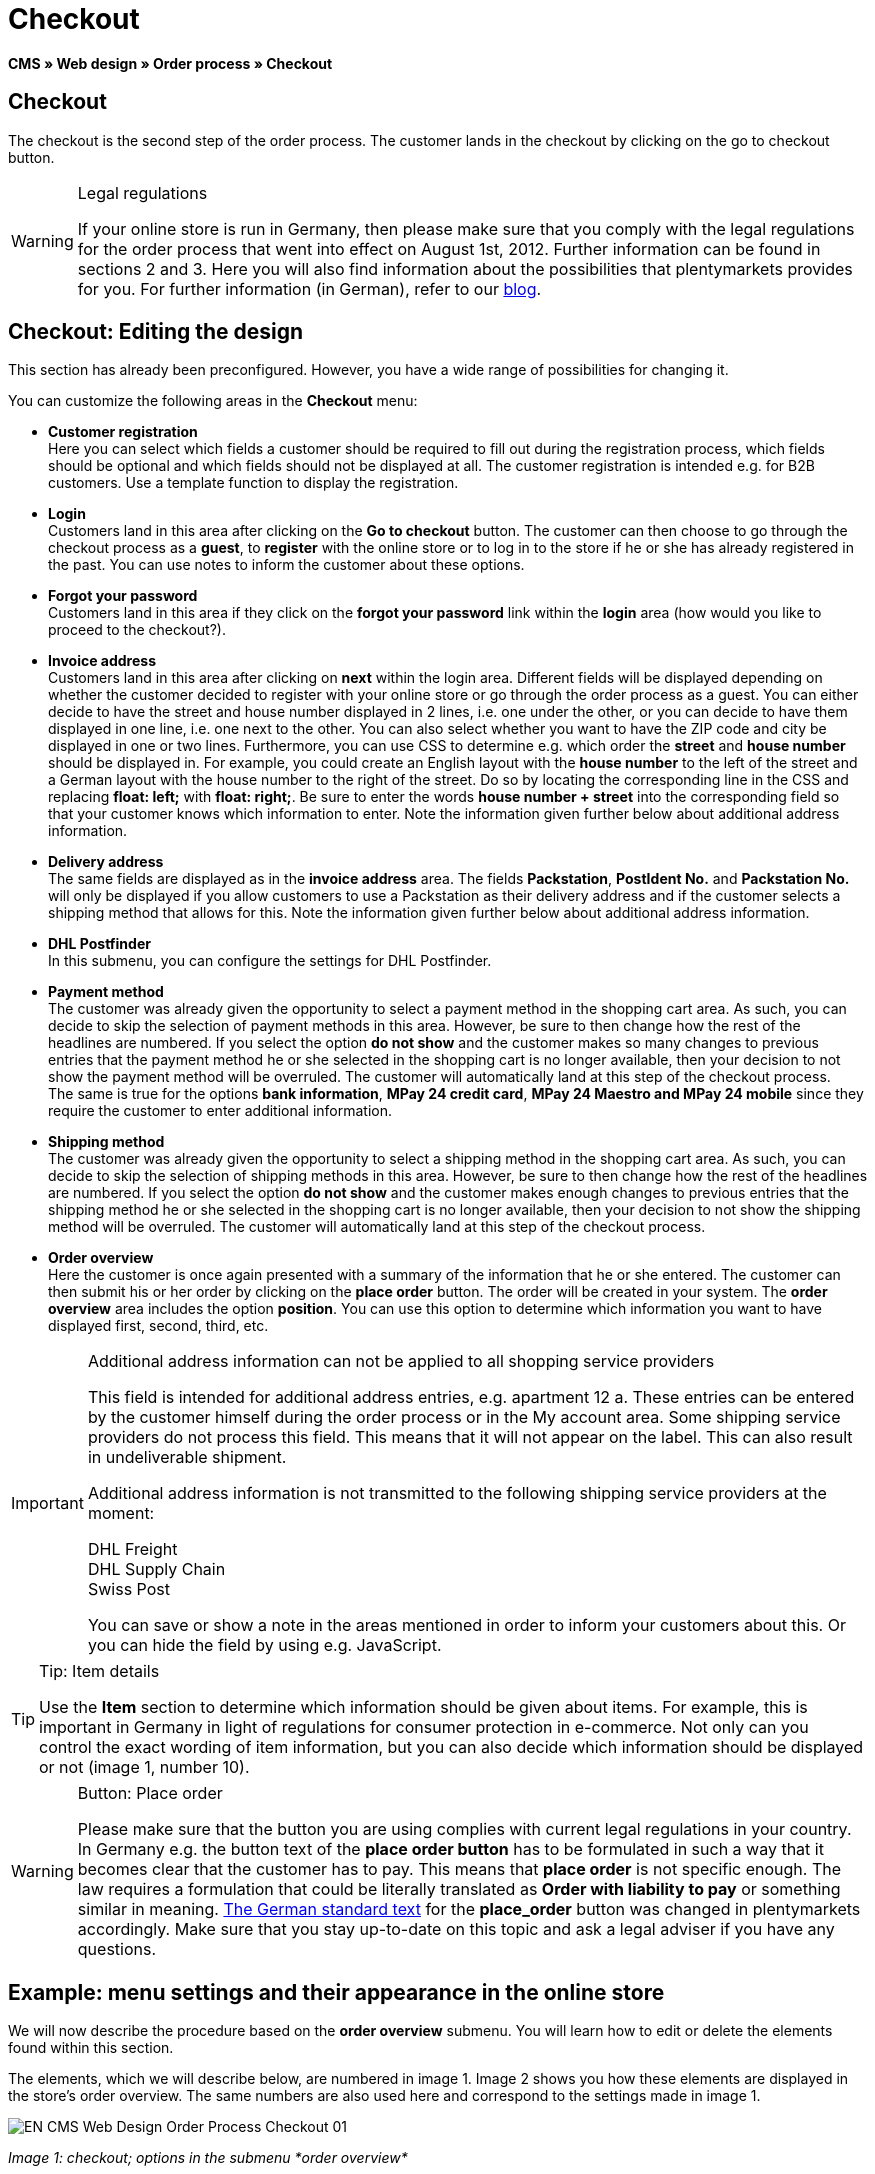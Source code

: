 = Checkout
:lang: en
// include::{includedir}/_header.adoc[]
:position: 30

*CMS » Web design » Order process » Checkout*

== Checkout

The checkout is the second step of the order process. The customer lands in the checkout by clicking on the go to checkout button.

[WARNING]
.Legal regulations
====
If your online store is run in Germany, then please make sure that you comply with the legal regulations for the order process that went into effect on August 1st, 2012. Further information can be found in sections 2 and 3. Here you will also find information about the possibilities that plentymarkets provides for you. For further information (in German), refer to our link:https://www.plentymarkets.co.uk/blog/Onlinehandel-in-Deutschland-Buttonloesung-und-neue-Informationspflichten/b-882/[blog^].
====

== Checkout: Editing the design

This section has already been preconfigured. However, you have a wide range of possibilities for changing it.

You can customize the following areas in the *Checkout* menu:

* *Customer registration* +
Here you can select which fields a customer should be required to fill out during the registration process, which fields should be optional and which fields should not be displayed at all. The customer registration is intended e.g. for B2B customers. Use a template function to display the registration.
* *Login* +
Customers land in this area after clicking on the *Go to checkout* button. The customer can then choose to go through the checkout process as a *guest*, to *register* with the online store or to log in to the store if he or she has already registered in the past. You can use notes to inform the customer about these options.
* *Forgot your password* +
Customers land in this area if they click on the *forgot your password* link within the *login* area (how would you like to proceed to the checkout?).
* *Invoice address* +
Customers land in this area after clicking on *next* within the login area. Different fields will be displayed depending on whether the customer decided to register with your online store or go through the order process as a guest. You can either decide to have the street and house number displayed in 2 lines, i.e. one under the other, or you can decide to have them displayed in one line, i.e. one next to the other. You can also select whether you want to have the ZIP code and city be displayed in one or two lines. Furthermore, you can use CSS to determine e.g. which order the *street* and *house number* should be displayed in. For example, you could create an English layout with the *house number* to the left of the street and a German layout with the house number to the right of the street. Do so by locating the corresponding line in the CSS and replacing *float: left;* with *float: right;*. Be sure to enter the words *house number + street* into the corresponding field so that your customer knows which information to enter. Note the information given further below about additional address information.
* *Delivery address* +
The same fields are displayed as in the *invoice address* area. The fields *Packstation*, *PostIdent No.* and *Packstation No.* will only be displayed if you allow customers to use a Packstation as their delivery address and if the customer selects a shipping method that allows for this. Note the information given further below about additional address information.
* *DHL Postfinder* +
In this submenu, you can configure the settings for DHL Postfinder.
* *Payment method* +
The customer was already given the opportunity to select a payment method in the shopping cart area. As such, you can decide to skip the selection of payment methods in this area. However, be sure to then change how the rest of the headlines are numbered. If you select the option *do not show* and the customer makes so many changes to previous entries that the payment method he or she selected in the shopping cart is no longer available, then your decision to not show the payment method will be overruled. The customer will automatically land at this step of the checkout process. +
The same is true for the options *bank information*, *MPay 24 credit card*, *MPay 24 Maestro and MPay 24 mobile* since they require the customer to enter additional information.
* *Shipping method* +
The customer was already given the opportunity to select a shipping method in the shopping cart area. As such, you can decide to skip the selection of shipping methods in this area. However, be sure to then change how the rest of the headlines are numbered. If you select the option *do not show* and the customer makes enough changes to previous entries that the shipping method he or she selected in the shopping cart is no longer available, then your decision to not show the shipping method will be overruled. The customer will automatically land at this step of the checkout process.
* *Order overview* +
Here the customer is once again presented with a summary of the information that he or she entered. The customer can then submit his or her order by clicking on the *place order* button. The order will be created in your system. The *order overview* area includes the option *position*. You can use this option to determine which information you want to have displayed first, second, third, etc.

[IMPORTANT]
.Additional address information can not be applied to all shopping service providers
====
This field is intended for additional address entries, e.g. apartment 12 a. These entries can be entered by the customer himself during the order process or in the My account area. Some shipping service providers do not process this field. This means that it will not appear on the label. This can also result in undeliverable shipment.

Additional address information is not transmitted to the following shipping service providers at the moment:

DHL Freight +
DHL Supply Chain +
Swiss Post

You can save or show a note in the areas mentioned in order to inform your customers about this. Or you can hide the field by using e.g. JavaScript.
====

[TIP]
.Tip: Item details
====
Use the *Item* section to determine which information should be given about items. For example, this is important in Germany in light of regulations for consumer protection in e-commerce. Not only can you control the exact wording of item information, but you can also decide which information should be displayed or not (image 1, number 10).
====

[WARNING]
.Button: Place order
====
Please make sure that the button you are using complies with current legal regulations in your country. In Germany e.g. the button text of the *place order button* has to be formulated in such a way that it becomes clear that the customer has to pay. This means that *place order* is not specific enough. The law requires a formulation that could be literally translated as *Order with liability to pay* or something similar in meaning. link:http://www.gesetze-im-internet.de/bgb/__312j.html[The German standard text^] for the *place_order* button was changed in plentymarkets accordingly. Make sure that you stay up-to-date on this topic and ask a legal adviser if you have any questions.
====

== Example: menu settings and their appearance in the online store

We will now describe the procedure based on the *order overview* submenu. You will learn how to edit or delete the elements found within this section.

The elements, which we will describe below, are numbered in image 1. Image 2 shows you how these elements are displayed in the store's order overview. The same numbers are also used here and correspond to the settings made in image 1.

image::omni-channel/online-store/_cms/web-design/editing-the-web-design/order-process/assets/EN-CMS-Web-Design-Order-Process-Checkout-01.png[]

__Image 1: checkout; options in the submenu *order overview*__

=== Settings in the Order overview submenu

The blue numbers used in image 1 are also used in image 2. This allows you to compare the finished store layout with the entries made in the backend. However, numbers 9 is not shown again in image 2. This is because the items shown in image 2 are not things that customers can subscribe to. Numbers 12 and 13 are also missing.  If they were used here, then they would be displayed under number 11.

.checkout; options in the submenu *order overview*
[cols="a,a,a"]
|====
|No. |Setting |Explanation

|*1*
|*Title*
|The title that you enter here will appear as the heading of the area.

|*2 - 10*
|*Position*
|The position numbers determine in which order the elements are displayed. If you don't want one of the elements to be displayed in the order overview, then you can hide it by going to the *CSS* section. Enter *{display:none;}* at the appropriate area within the code. +
*Tip:* Conversely, if a particular element is not displayed, then find this element within the code and remove the text *{display:none;}*. +
*__Important:__* Choose position 9 for the *Items* section (or whichever number will cause the items to be displayed directly above the "place order" button at the end of the order overview). This is a legal requirement in some countries. For example, this requirement is part of the so-called "shopping cart solution" in Germany. +
If you made individual changes to the online store's design, then make sure that you assign the position numbers accordingly.

|*10*
|*Item*
|The title that will be displayed for the *item overview* within the order overview.

|*10*
|*Item headlines*
|The titles that will be displayed for the different areas of the *item overview*. +
Change the headlines by simply overwriting the entries in the text fields.

|*10*
|*Item details*
|Place check marks next to the *item details* that you want to have displayed in the order overview. +
*All* of the item details are selected by default. +
You can also use <<item/managing-items#2, properties>> to provide information about items.

|*11*
|*Text after totals*
|The text that you enter will be displayed directly below the order total. +
You can also enter general notes, e.g. regarding additional costs or other important information. If you enter text, then the information will always be displayed regardless of which country the items are being sent to.

|*12*
|*Note for EU deliveries*
|The text that you enter will be displayed directly below the order total. If you entered information for *text after totals*, then the note for EU deliveries will appear below it. +
You can also enter general notes, e.g. regarding additional costs or other important information. This field will only be displayed if the country of delivery is an EU member state. Please keep this in mind when writing the note.

|*13*
|*Note for export shipments*
|The text that you enter will be displayed below the order total. If you entered information for *Text after totals*, then the note for EU deliveries will appear below it. +
You can also enter general notes, e.g. regarding additional costs or other important information. This field will only be displayed if the country of delivery is not an EU member state. Please keep this in mind when writing the note.

|*14*
|*Text above/in front of button*
|Enter a note here e.g. to remind customers to check all of the entries that they made.

|*15*
|*Text behind*
|The text that you enter will be displayed below the order overview.
|====


=== The settings displayed in the online store

image::omni-channel/online-store/_cms/web-design/editing-the-web-design/order-process/assets/EN-CMS-Web-Design-Order-Process-Checkout-02.png[]

__Image 2: checkout; implementation of the settings in the submenu *order overview*__

== Setting up customer registration (B2B)

Seller registration is of particular interest for B2B stores. The seller fills out a form. This creates a customer account. Later on, the shop owner still has to manually assign a customer class to the account so that the seller can make purchases with the desired discount.

The registration can be accessed in the online store by a URL, which is displayed by the template variable *$BaseURL4Links-OrderShowQQCustomerRegistration/* Insert this template variable, instead of a URL, into a link.

[source,xml]

----
<a href="{% Link_CustomerRegistration() %}" title="Registration">REGISTER HERE</a>

----


You can configure the design of the registration page by going to *CMS » Web design » Order process » Checkout* and clicking on the *Customer registration* submenu.

[TIP]
.Tip: Use the template function
====
Alternatively, you can insert the template function *% Link_CustomerRegistration() %}* into the template to open the customer registration. You can find this function by clicking on the *Template variables and template functions* icon (image 4, green arrow), clicking on the *General* folder and then on the *PageDesignFunctions* folder.
====

image::omni-channel/online-store/_cms/web-design/editing-the-web-design/order-process/assets/EN-CMS-Web-Design-Order-Process-Checkout-03.png[]

__Image 3: checkout; *customer registration* submenu__

In this submenu, you can determine which fields should be *mandatory* for customers to fill out.

[WARNING]
.Telephone number as a mandatory field
====
It is useful to have a telephone number where you can contact customers in case of questions. If a telephone number is not listed, then you will receive an error message for shipments to other countries when transferring data to DHL Intraship. This is because DHL has made the telephone number a mandatory field for foreign shipments.
====

== Image gallery, template variables and template functions

image::omni-channel/online-store/_cms/web-design/editing-the-web-design/order-process/assets/EN-CMS-Web-Design-Order-Process-Checkout-04.png[]

__Image 4: checkout; template variables and template functions__

=== Image gallery

Click on the <<omni-channel/online-store/cms#image-gallery, Image gallery>> link (image 4, blue arrow) to open the image gallery. Here you can select the images that you want to save in the area.

For further information about inserting images from the image gallery, refer to the table in the <<omni-channel/online-store/cms#web-design-editing-the-web-design-order-process-shopping-cart, Shopping cart>> page of the manual.

=== Template variables and template functions

Click on the icon to access an overview of all the template variables and functions that can be used in this area (image 4, green arrow). If you copy the desired template variable or function and paste it, e.g. into a note or the CSS, then the content will be displayed during the checkout process.

[IMPORTANT]
.Example: Displaying prices
====
Template variables such as *$ItemAmountNetDot* are used for displaying numerical values (prices). The last part of the variable, here dot, indicates the separator that is used, e.g. before the amount of cents. You can use these template variables to customize how prices, shipping costs etc. are displayed in a particular language. For example, you could use a comma as the separator for monetary amounts in a German design and you could use a period as the separator for an English design.
====

[WARNING]
.Dot variables
====
If you would like to use these template variables elsewhere for transmitting data, then you have to use the dot variables as only those are suitable for the transfer of data.
====

The template variables and template functions are found under *CMS » Web design*. Click on the icon *Template variables and template functions*. The *Basket* folder contains several other folders. They correspond to the different sections within the checkout area. The available functions and variables are listed.

== Design example

Here you can find a design example and the corresponding CSS code that can be used for your store's checkout area.

=== Displaying the checkout area in tabs

The following CSS code can be used to display different parts of the checkout in tabs rather than in submenus - how they are displayed by default (image 5).

image::omni-channel/online-store/_cms/web-design/editing-the-web-design/order-process/assets/EN-CMS-Web-Design-Order-Process-Checkout-05.png[]

__Image 5: checkout; displayed in tabs__

The width of the tabs is not saved in the default layout. Rather, it is determined by the following CSS code. Because of this, there is a maximum character length that can be used when creating titles for the tabs. You may need to shorten some of the titles accordingly. The names of the tabs are saved in the submenus under *CMS » Web design » Order process » Checkout*. They can be changed as desired. Make changes to the *Title* fields as necessary (see image 5).

[.instruction]
Inserting CSS code for displaying the checkout area in tabs:

. Copy the following code.
. Go to *CMS » Web design*.
. Open the *Layout » CSS » CSSOrder* submenu.
. Insert the code underneath any existing code.
. *Save* the settings.

*Code for displaying the checkout area in tabs:*

[source,plenty]
----
/* TAB CHECKOUT */

/* parent container */
#PlentyOrderCheckoutAccordion {
position: relative;
padding-top: 1px;
}
/* anchors */
#PlentyOrderCheckoutAccordion > a {
position: absolute;
top: 0;
left: 0;
}
/* tabs */
.AccordionTitle {
position: absolute;
top: 0;
white-space: nowrap;
overflow: hidden;
background: #ffffff !important;
border: 1px solid #eeeeee;
border-bottom: 2px solid #CCCCCC;
font-size: 12px;
line-height: 26px;
padding: 5px 10px;
/*text-align: center;*/
}
/* tabs hover */
.AccordionTitle:hover {
background: #f9f9f9 !important;
}
/* individual tabs */
#PlentyOrderWebLoginTitle { left: 0; width: 138px; }
#PlentyOrderWebInvoiceDetailsTitle { left: 140px; width: 158px; }
#PlentyOrderWebShippingDetailsTitle { left: 290px; width: 118px; }
#PlentyOrderWebPaymentMethodTitle { left: 420px; width: 108px; }
#PlentyOrderWebShippingMethodTitle { left: 530px; width: 98px; }
#PlentyOrderWebOrderOverviewTitle { left: 630px; width: 78px; }
/* current tab */
.CurrentAccordionTitle {
background: #cccccc !important;
border: 1px solid #CCCCCC !important;
border-bottom: 2px solid #CCCCCC !important;
}
/* tabs hover */
.CurrentAccordionTitle:hover {
background: #CCCCCC !important;
}
/* content */
#PlentyOrderCheckoutAccordion > .AccordionPane {
margin-top: 43px;
} <font face="Times"<span style="white-space: normal;"
</span></font>
----
